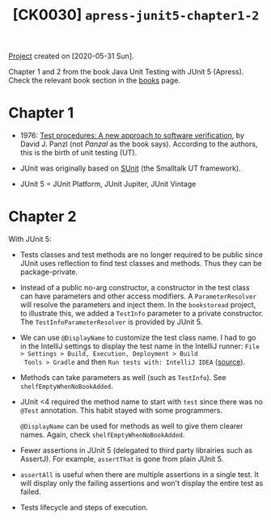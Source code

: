 #+TITLE: [CK0030] =apress-junit5-chapter1-2=

[[file:../../code/apress-junit5-chapter1-2/][Project]] created on [2020-05-31 Sun].

Chapter 1 and 2 from the book Java Unit Testing with JUnit 5
(Apress). Check the relevant book section in the [[file:../sources/books.org::*Java Unit Testing with JUnit 5][books]] page.

* Chapter 1

- 1976: [[https://dl.acm.org/doi/10.5555/800253.807721][Test procedures: A new approach to software verification]], by
  David J. Panzl (not /Panzal/ as the book says). According to the
  authors, this is the birth of unit testing (UT).

- JUnit was originally based on [[http://sunit.sourceforge.net/][SUnit]] (the Smalltalk UT framework).

- JUnit 5 = JUnit Platform, JUnit Jupiter, JUnit Vintage

* Chapter 2

With JUnit 5:

- Tests classes and test methods are no longer required to be public
  since JUnit uses reflection to find test classes and methods. Thus
  they can be package-private.

- Instead of a public no-arg constructor, a constructor in the test
  class can have parameters and other access modifiers. A
  ~ParameterResolver~ will resolve the parameters and inject them. In
  the =bookstoread= project, to illustrate this, we added a ~TestInfo~
  parameter to a private constructor. The ~TestInfoParameterResolver~
  is provided by JUnit 5.

- We can use ~@DisplayName~ to customize the test class name. I had to
  go in the IntelliJ settings to display the test name in the IntelliJ
  runner: =File > Settings > Build, Execution, Deployment > Build
  Tools > Gradle= and then =Run tests with: IntelliJ IDEA= ([[https://medium.com/@sorravitbunjongpean/fix-junit5-display-name-did-not-show-in-run-tab-intellij-a00c94f39679][source]]).

- Methods can take parameters as well (such as ~TestInfo~). See
  ~shelfEmptyWhenNoBookAdded~.

- JUnit <4 required the method name to start with ~test~ since there
  was no ~@Test~ annotation. This habit stayed with some
  programmers.

  ~@DisplayName~ can be used for methods as well to give them clearer
  names. Again, check ~shelfEmptyWhenNoBookAdded~.

- Fewer assertions in JUnit 5 (delegated to third party librairies
  such as AssertJ). For example, ~assertThat~ is gone from plain
  JUnit 5.

- ~assertAll~ is useful when there are multiple assertions in a single
  test. It will display only the failing assertions and won't display
  the entire test as failed.

- Tests lifecycle and steps of execution.
